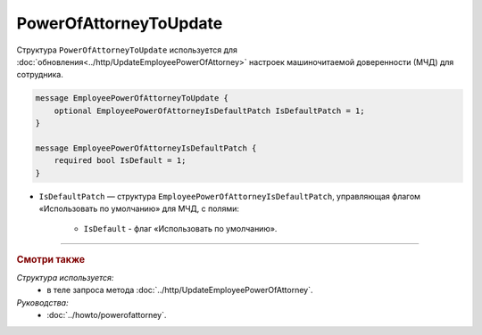 PowerOfAttorneyToUpdate
=======================

Структура ``PowerOfAttorneyToUpdate`` используется для :doc:`обновления<../http/UpdateEmployeePowerOfAttorney>` настроек машиночитаемой доверенности (МЧД) для сотрудника.

.. code-block:: protobuf

    message EmployeePowerOfAttorneyToUpdate {
        optional EmployeePowerOfAttorneyIsDefaultPatch IsDefaultPatch = 1;
    }

    message EmployeePowerOfAttorneyIsDefaultPatch {
        required bool IsDefault = 1;
    }

- ``IsDefaultPatch`` — структура ``EmployeePowerOfAttorneyIsDefaultPatch``, управляющая флагом «Использовать по умолчанию» для МЧД, с полями:
	
	- ``IsDefault`` - флаг «Использовать по умолчанию».

----

.. rubric:: Смотри также

*Структура используется:*
	- в теле запроса метода :doc:`../http/UpdateEmployeePowerOfAttorney`.

*Руководства:*
	- :doc:`../howto/powerofattorney`.